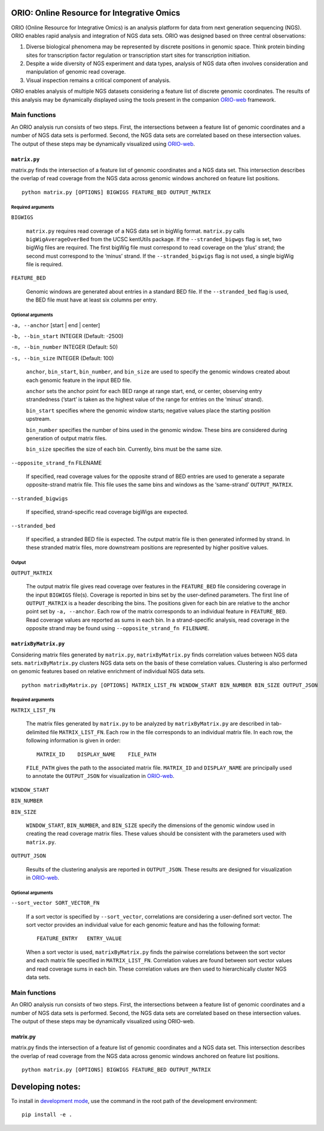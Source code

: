ORIO: Online Resource for Integrative Omics
===========================================

ORIO (Online Resource for Integrative Omics) is an analysis platform for
data from next generation sequencing (NGS). ORIO enables rapid analysis
and integration of NGS data sets. ORIO was designed based on three
central observations:

1. Diverse biological phenomena may be represented by discrete positions
   in genomic space. Think protein binding sites for transcription
   factor regulation or transcription start sites for transcription
   initiation.
2. Despite a wide diversity of NGS experiment and data types, analysis
   of NGS data often involves consideration and manipulation of genomic
   read coverage.
3. Visual inspection remains a critical component of analysis.

ORIO enables analysis of multiple NGS datasets considering a feature list of
discrete genomic coordinates.  The results of this analysis may be dynamically
displayed using the tools present in the companion `ORIO-web`_ framework.

.. _`ORIO-web`: https://github.com/shapiromatron/orio-web

Main functions
--------------

An ORIO analysis run consists of two steps. First, the intersections
between a feature list of genomic coordinates and a number of NGS data
sets is performed. Second, the NGS data sets are correlated based on
these intersection values. The output of these steps may be dynamically
visualized using `ORIO-web`_.

.. _`ORIO-web`: https://github.com/shapiromatron/orio-web

.. figure:: docs/orio_doc.png
   :alt:

``matrix.py``
~~~~~~~~~~~~~

matrix.py finds the intersection of a feature list of genomic
coordinates and a NGS data set. This intersection describes the overlap
of read coverage from the NGS data across genomic windows anchored on
feature list positions.

.. figure:: docs/matrix_py_doc.png
   :alt:

::

    python matrix.py [OPTIONS] BIGWIGS FEATURE_BED OUTPUT_MATRIX

Required arguments
''''''''''''''''''

``BIGWIGS``

    ``matrix.py`` requires read coverage of a NGS data set in bigWig format.
    ``matrix.py`` calls ``bigWigAverageOverBed`` from the UCSC kentUtils package. If
    the ``--stranded_bigwgs`` flag is set, two bigWig files are required.
    The first bigWig file must correspond to read coverage on the ‘plus’
    strand; the second must correspond to the ‘minus’ strand. If the
    ``--stranded_bigwigs`` flag is not used, a single bigWig file is
    required.

``FEATURE_BED``

    Genomic windows are generated about entries in a standard BED file. If
    the ``--stranded_bed`` flag is used, the BED file must have at least six
    columns per entry.

Optional arguments
''''''''''''''''''

``-a, --anchor`` [start | end | center]

``-b, --bin_start`` INTEGER (Default: -2500)

``-n, --bin_number`` INTEGER (Default: 50)

``-s, --bin_size`` INTEGER (Default: 100)

    ``anchor``, ``bin_start``, ``bin_number``, and ``bin_size`` are used to specify the
    genomic windows created about each genomic feature in the input BED
    file.

    ``anchor`` sets the anchor point for each BED range at range start, end, or
    center, observing entry strandedness (‘start’ is taken as the highest
    value of the range for entries on the ‘minus’ strand).

    ``bin_start`` specifies where the genomic window starts; negative values
    place the starting position upstream.

    ``bin_number`` specifies the number of bins used in the genomic window.
    These bins are considered during generation of output matrix files.

    ``bin_size`` specifies the size of each bin. Currently, bins must be the
    same size.

``--opposite_strand_fn`` FILENAME

    If specified, read coverage values for the opposite strand of BED
    entries are used to generate a separate opposite-strand matrix file.
    This file uses the same bins and windows as the ‘same-strand’
    ``OUTPUT_MATRIX``.

``--stranded_bigwigs``

    If specified, strand-specific read coverage bigWigs are expected.

``--stranded_bed``

    If specified, a stranded BED file is expected. The output matrix file is
    then generated informed by strand. In these stranded matrix files, more
    downstream positions are represented by higher positive values.

Output
''''''

``OUTPUT_MATRIX``

    The output matrix file gives read coverage over features in the
    ``FEATURE_BED`` file considering coverage in the input ``BIGWIGS`` file(s).
    Coverage is reported in bins set by the user-defined parameters. The
    first line of ``OUTPUT_MATRIX`` is a header describing the bins. The
    positions given for each bin are relative to the anchor point set by
    ``-a, --anchor``. Each row of the matrix corresponds to an individual
    feature in ``FEATURE_BED``. Read coverage values are reported as sums in
    each bin. In a strand-specific analysis, read coverage in the opposite
    strand may be found using ``--opposite_strand_fn FILENAME``.

``matrixByMatrix.py``
~~~~~~~~~~~~~~~~~~~~~

Considering matrix files generated by ``matrix.py``,
``matrixByMatrix.py`` finds correlation values between NGS data sets.
``matrixByMatrix.py`` clusters NGS data sets on the basis of these
correlation values. Clustering is also performed on genomic features
based on relative enrichment of individual NGS data sets.

.. figure:: docs/matrixByMatrix_py_doc.png
   :alt:

::

    python matrixByMatrix.py [OPTIONS] MATRIX_LIST_FN WINDOW_START BIN_NUMBER BIN_SIZE OUTPUT_JSON

Required arguments
''''''''''''''''''

``MATRIX_LIST_FN``

    The matrix files generated by ``matrix.py`` to be analyzed by
    ``matrixByMatrix.py`` are described in tab-delimited file
    ``MATRIX_LIST_FN``. Each row in the file corresponds to an individual
    matrix file. In each row, the following information is given in order:

    ::

        MATRIX_ID    DISPLAY_NAME    FILE_PATH

    ``FILE_PATH`` gives the path to the associated matrix file.
    ``MATRIX_ID`` and ``DISPLAY_NAME`` are principally used to annotate the
    ``OUTPUT_JSON`` for visualization in `ORIO-web`_.

    .. _ORIO-web: https://github.com/shapiromatron/orio-web

``WINDOW_START``

``BIN_NUMBER``

``BIN_SIZE``

    ``WINDOW_START``, ``BIN_NUMBER``, and ``BIN_SIZE`` specify the
    dimensions of the genomic window used in creating the read coverage
    matrix files. These values should be consistent with the parameters used
    with ``matrix.py``.

``OUTPUT_JSON``

    Results of the clustering analysis are reported in ``OUTPUT_JSON``.
    These results are designed for visualization in `ORIO-web`_.

    .. _ORIO-web: https://github.com/shapiromatron/orio-web

Optional arguments
''''''''''''''''''

``--sort_vector SORT_VECTOR_FN``

    If a sort vector is specified by ``--sort_vector``, correlations are
    considering a user-defined sort vector. The sort vector provides an
    individual value for each genomic feature and has the following format:

    ::

        FEATURE_ENTRY   ENTRY_VALUE

    When a sort vector is used, ``matrixByMatrix.py`` finds the pairwise
    correlations between the sort vector and each matrix file specified in
    ``MATRIX_LIST_FN``. Correlation values are found between sort vector
    values and read coverage sums in each bin. These correlation values are
    then used to hierarchically cluster NGS data sets.

Main functions
--------------

An ORIO analysis run consists of two steps. First, the intersections
between a feature list of genomic coordinates and a number of NGS data
sets is performed. Second, the NGS data sets are correlated based on
these intersection values. The output of these steps may be dynamically
visualized using ORIO-web.

.. figure:: docs/orio_doc.png
   :alt:

matrix.py
~~~~~~~~~

matrix.py finds the intersection of a feature list of genomic
coordinates and a NGS data set. This intersection describes the overlap
of read coverage from the NGS data across genomic windows anchored on
feature list positions.

.. figure:: docs/matrix_py_doc.png
   :alt:

::

    python matrix.py [OPTIONS] BIGWIGS FEATURE_BED OUTPUT_MATRIX

Developing notes:
=================

To install in `development mode`_, use the command in the root path of the
development environment::

    pip install -e .

.. _`development mode`: http://python-packaging-user-guide.readthedocs.io/en/latest/distributing/#working-in-development-mode
